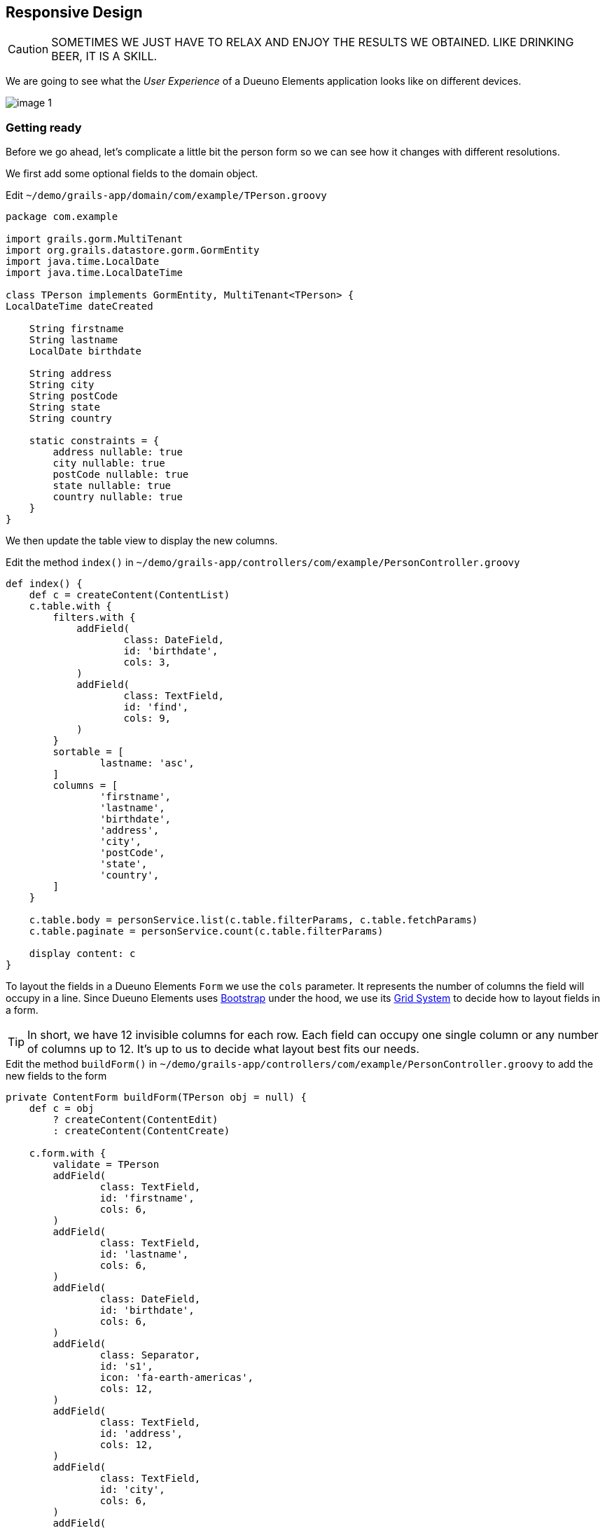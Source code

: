 
== Responsive Design

CAUTION: SOMETIMES WE JUST HAVE TO RELAX AND ENJOY THE RESULTS WE OBTAINED. LIKE DRINKING BEER, IT IS A SKILL.

We are going to see what the _User Experience_ of a Dueuno Elements application looks like on different devices.

image::images/chapter-7/image-1.webp[align="center"]

=== Getting ready

Before we go ahead, let’s complicate a little bit the person form so we can see how it changes with different resolutions.

We first add some optional fields to the domain object.

.Edit `~/demo/grails-app/domain/com/example/TPerson.groovy`
[source,groovy,subs="attributes+"]
----
package com.example

import grails.gorm.MultiTenant
import org.grails.datastore.gorm.GormEntity
import java.time.LocalDate
import java.time.LocalDateTime

class TPerson implements GormEntity, MultiTenant<TPerson> {
LocalDateTime dateCreated

    String firstname
    String lastname
    LocalDate birthdate

    String address
    String city
    String postCode
    String state
    String country

    static constraints = {
        address nullable: true
        city nullable: true
        postCode nullable: true
        state nullable: true
        country nullable: true
    }
}
----

We then update the table view to display the new columns.

.Edit the method `index()` in `~/demo/grails-app/controllers/com/example/PersonController.groovy`
[source,groovy,subs="attributes+"]
----
def index() {
    def c = createContent(ContentList)
    c.table.with {
        filters.with {
            addField(
                    class: DateField,
                    id: 'birthdate',
                    cols: 3,
            )
            addField(
                    class: TextField,
                    id: 'find',
                    cols: 9,
            )
        }
        sortable = [
                lastname: 'asc',
        ]
        columns = [
                'firstname',
                'lastname',
                'birthdate',
                'address',
                'city',
                'postCode',
                'state',
                'country',
        ]
    }

    c.table.body = personService.list(c.table.filterParams, c.table.fetchParams)
    c.table.paginate = personService.count(c.table.filterParams)

    display content: c
}
----

To layout the fields in a Dueuno Elements `Form` we use the `cols` parameter. It represents the number of columns the field will occupy in a line. Since Dueuno Elements uses https://getbootstrap.com/[Bootstrap,window=_blank] under the hood, we use its https://getbootstrap.com/docs/5.3/layout/grid/[Grid System,window=_blank] to decide how to layout fields in a form.

TIP: In short, we have 12 invisible columns for each row. Each field can occupy one single column or any number of columns up to 12. It’s up to us to decide what layout best fits our needs.

.Edit the method `buildForm()` in `~/demo/grails-app/controllers/com/example/PersonController.groovy` to add the new fields to the form
[source,groovy,subs="attributes+"]
----
private ContentForm buildForm(TPerson obj = null) {
    def c = obj
        ? createContent(ContentEdit)
        : createContent(ContentCreate)

    c.form.with {
        validate = TPerson
        addField(
                class: TextField,
                id: 'firstname',
                cols: 6,
        )
        addField(
                class: TextField,
                id: 'lastname',
                cols: 6,
        )
        addField(
                class: DateField,
                id: 'birthdate',
                cols: 6,
        )
        addField(
                class: Separator,
                id: 's1',
                icon: 'fa-earth-americas',
                cols: 12,
        )
        addField(
                class: TextField,
                id: 'address',
                cols: 12,
        )
        addField(
                class: TextField,
                id: 'city',
                cols: 6,
        )
        addField(
                class: TextField,
                id: 'postCode',
                cols: 6,
        )
        addField(
                class: TextField,
                id: 'state',
                cols: 6,
        )
        addField(
                class: TextField,
                id: 'country',
                cols: 6,
        )
    }

    if (obj) {
        c.form.values = obj
    }

    return c
}
----

Finally, since we have confgiured the application to work with an H2 database on a file, we can just delete the application `demo` folder and let the application reinstall from scratch and recreate the database.

IMPORTANT: Delete the `~/demo/demo` folder

.Execute the application
[source,console,subs="attributes+"]
----
$ ./gradlew bootRun
----

image::images/chapter-7/image-2.webp[align="center"]
image::images/chapter-7/image-3.webp[align="center"]

We are now ready to watch some homemade videos. I know you like homemade videos...

=== 12" Laptop

video::IiChXxMPKT8[youtube,width=640,height=480]

=== 14" Touchscreen Laptop

video::uqPxaLJ8mFc[youtube,width=640,height=480]

=== Apple iPad

video::LjYa_-MiwK0[youtube,width=640,height=480]

=== Apple iPhone

video::dxJI-ihsg_M[youtube,width=640,height=480]

=== Meta Quest 2

video::X8TmOplEX9c[youtube,width=640,height=480]

=== Conclusions

As we have seen, Dueuno Elements applications work out of the box on different devices. They are not optimized for any one of them, but hey, they work without you having to worry about it.

To answer the question you have in your mind right now: yes, we can optimize them but that requires building specific components. It will cost more, of course.

In the next chapter we are going to create a _One-To-Many_ relationship on our database and see how we can manage it on the screen.
